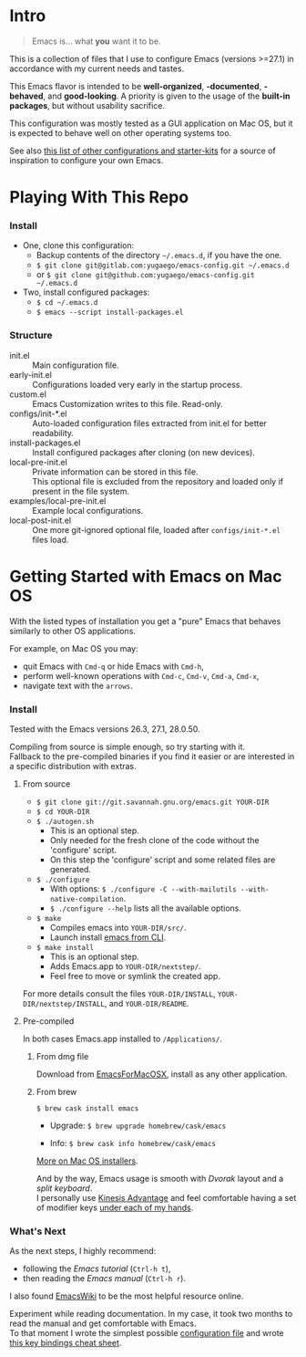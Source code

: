 [[https://www.gnu.org/software/emacs][file:./images/badge.png]]

* Intro

#+BEGIN_QUOTE
Emacs is... what *you* want it to be.
#+END_QUOTE

This is a collection of files that I use to configure Emacs (versions >=27.1)
in accordance with my current needs and tastes.

This Emacs flavor is intended to be *well-organized*, *-documented*,
*-behaved*, and *good-looking*. A priority is given to the usage of the *built-in packages*,
but without usability sacrifice.

This configuration was mostly tested as a GUI application on Mac OS,
but it is expected to behave well on other operating systems too.

[[file:./images/Emacs-screenshot.png]]

See also [[https://github.com/caisah/emacs.dz][this list of other configurations and starter-kits]] for a source of inspiration
to configure your own Emacs.


* Playing With This Repo

*** Install

- One, clone this configuration:
  - Backup contents of the directory =~/.emacs.d=, if you have the one.
  - ~$ git clone git@gitlab.com:yugaego/emacs-config.git ~/.emacs.d~
  - or ~$ git clone git@github.com:yugaego/emacs-config.git ~/.emacs.d~

- Two, install configured packages:
  - =$ cd ~/.emacs.d=
  - ~$ emacs --script install-packages.el~


*** Structure

- init.el :: Main configuration file.
- early-init.el :: Configurations loaded very early in the startup process.
- custom.el :: Emacs Customization writes to this file. Read-only.
- configs/init-*.el :: Auto-loaded configuration files extracted from init.el
  for better readability.
- install-packages.el :: Install configured packages after cloning (on new devices).
- local-pre-init.el :: Private information can be stored in this file.\\
  This optional file is excluded from the repository
  and loaded only if present in the file system.
- examples/local-pre-init.el :: Example local configurations.
- local-post-init.el :: One more git-ignored optional file, loaded after
  ~configs/init-*.el~ files load.


* Getting Started with Emacs on Mac OS

With the listed types of installation you get a "pure" Emacs that behaves similarly to other OS applications.

For example, on Mac OS you may:
  - quit Emacs with =Cmd-q= or hide Emacs with =Cmd-h=,
  - perform well-known operations with =Cmd-c=, =Cmd-v=, =Cmd-a=, =Cmd-x=,
  - navigate text with the =arrows=.


*** Install

Tested with the Emacs versions 26.3, 27.1, 28.0.50.

Compiling from source is simple enough, so try starting with it.\\
Fallback to the pre-compiled binaries if you find it easier or are interested in a specific distribution with extras.


**** From source

- ~$ git clone git://git.savannah.gnu.org/emacs.git YOUR-DIR~
- ~$ cd YOUR-DIR~
- ~$ ./autogen.sh~
  - This is an optional step.
  - Only needed for the fresh clone of the code without the 'configure' script.
  - On this step the 'configure' script and some related files are generated.
- ~$ ./configure~
  - With options: ~$ ./configure -C --with-mailutils --with-native-compilation~.
  - ~$ ./configure --help~ lists all the available options.
- ~$ make~
  - Compiles emacs into =YOUR-DIR/src/=.
  - Launch install [[https://stackoverflow.com/a/68289258/1319821][emacs from CLI]].
- ~$ make install~
  - This is an optional step.
  - Adds Emacs.app to =YOUR-DIR/nextstep/=.
  - Feel free to move or symlink the created app.

For more details consult the files =YOUR-DIR/INSTALL=, =YOUR-DIR/nextstep/INSTALL=, and =YOUR-DIR/README=.


**** Pre-compiled

In both cases Emacs.app installed to =/Applications/=.

****** From dmg file

Download from [[https://emacsformacosx.com][EmacsForMacOSX]], install as any other application.

****** From brew

~$ brew cask install emacs~

- Upgrade: ~$ brew upgrade homebrew/cask/emacs~

- Info: ~$ brew cask info homebrew/cask/emacs~


[[https://www.emacswiki.org/emacs/EmacsForMacOS][More on Mac OS installers]].

And by the way, Emacs usage is smooth with /Dvorak/ layout and a /split keyboard/.\\
I personally use [[https://kinesis-ergo.com/shop/advantage2/][Kinesis Advantage]] and feel comfortable having a set of modifier keys [[https://gitlab.com/-/snippets/1744636][under each of my hands]].


*** What's Next

As the next steps, I highly recommend:
  - following the /Emacs tutorial/ (~Ctrl-h t~),
  - then reading the /Emacs manual/ (~Ctrl-h r~).
I also found [[https://www.emacswiki.org/emacs/EmacsNewbie][EmacsWiki]] to be the most helpful resource online.

Experiment while reading documentation. In my case, it took two months to read the manual and get comfortable with Emacs.\\
To that moment I wrote the simplest possible [[https://github.com/yugaego/emacs-config/blob/bare-bones/init.el][configuration file]] and wrote [[https://github.com/yugaego/cheat-sheets/blob/main/Emacs.org][this key bindings cheat sheet]].

